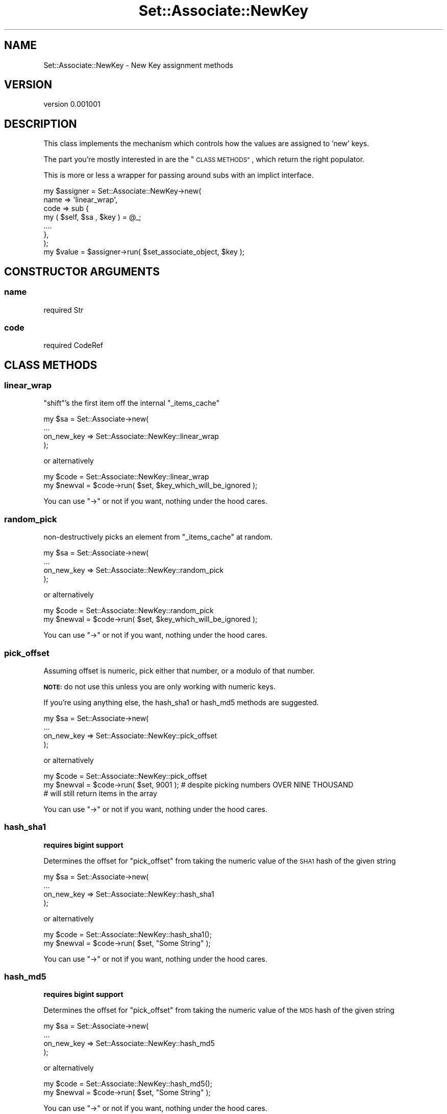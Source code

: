 .\" Automatically generated by Pod::Man 2.27 (Pod::Simple 3.25)
.\"
.\" Standard preamble:
.\" ========================================================================
.de Sp \" Vertical space (when we can't use .PP)
.if t .sp .5v
.if n .sp
..
.de Vb \" Begin verbatim text
.ft CW
.nf
.ne \\$1
..
.de Ve \" End verbatim text
.ft R
.fi
..
.\" Set up some character translations and predefined strings.  \*(-- will
.\" give an unbreakable dash, \*(PI will give pi, \*(L" will give a left
.\" double quote, and \*(R" will give a right double quote.  \*(C+ will
.\" give a nicer C++.  Capital omega is used to do unbreakable dashes and
.\" therefore won't be available.  \*(C` and \*(C' expand to `' in nroff,
.\" nothing in troff, for use with C<>.
.tr \(*W-
.ds C+ C\v'-.1v'\h'-1p'\s-2+\h'-1p'+\s0\v'.1v'\h'-1p'
.ie n \{\
.    ds -- \(*W-
.    ds PI pi
.    if (\n(.H=4u)&(1m=24u) .ds -- \(*W\h'-12u'\(*W\h'-12u'-\" diablo 10 pitch
.    if (\n(.H=4u)&(1m=20u) .ds -- \(*W\h'-12u'\(*W\h'-8u'-\"  diablo 12 pitch
.    ds L" ""
.    ds R" ""
.    ds C` ""
.    ds C' ""
'br\}
.el\{\
.    ds -- \|\(em\|
.    ds PI \(*p
.    ds L" ``
.    ds R" ''
.    ds C`
.    ds C'
'br\}
.\"
.\" Escape single quotes in literal strings from groff's Unicode transform.
.ie \n(.g .ds Aq \(aq
.el       .ds Aq '
.\"
.\" If the F register is turned on, we'll generate index entries on stderr for
.\" titles (.TH), headers (.SH), subsections (.SS), items (.Ip), and index
.\" entries marked with X<> in POD.  Of course, you'll have to process the
.\" output yourself in some meaningful fashion.
.\"
.\" Avoid warning from groff about undefined register 'F'.
.de IX
..
.nr rF 0
.if \n(.g .if rF .nr rF 1
.if (\n(rF:(\n(.g==0)) \{
.    if \nF \{
.        de IX
.        tm Index:\\$1\t\\n%\t"\\$2"
..
.        if !\nF==2 \{
.            nr % 0
.            nr F 2
.        \}
.    \}
.\}
.rr rF
.\"
.\" Accent mark definitions (@(#)ms.acc 1.5 88/02/08 SMI; from UCB 4.2).
.\" Fear.  Run.  Save yourself.  No user-serviceable parts.
.    \" fudge factors for nroff and troff
.if n \{\
.    ds #H 0
.    ds #V .8m
.    ds #F .3m
.    ds #[ \f1
.    ds #] \fP
.\}
.if t \{\
.    ds #H ((1u-(\\\\n(.fu%2u))*.13m)
.    ds #V .6m
.    ds #F 0
.    ds #[ \&
.    ds #] \&
.\}
.    \" simple accents for nroff and troff
.if n \{\
.    ds ' \&
.    ds ` \&
.    ds ^ \&
.    ds , \&
.    ds ~ ~
.    ds /
.\}
.if t \{\
.    ds ' \\k:\h'-(\\n(.wu*8/10-\*(#H)'\'\h"|\\n:u"
.    ds ` \\k:\h'-(\\n(.wu*8/10-\*(#H)'\`\h'|\\n:u'
.    ds ^ \\k:\h'-(\\n(.wu*10/11-\*(#H)'^\h'|\\n:u'
.    ds , \\k:\h'-(\\n(.wu*8/10)',\h'|\\n:u'
.    ds ~ \\k:\h'-(\\n(.wu-\*(#H-.1m)'~\h'|\\n:u'
.    ds / \\k:\h'-(\\n(.wu*8/10-\*(#H)'\z\(sl\h'|\\n:u'
.\}
.    \" troff and (daisy-wheel) nroff accents
.ds : \\k:\h'-(\\n(.wu*8/10-\*(#H+.1m+\*(#F)'\v'-\*(#V'\z.\h'.2m+\*(#F'.\h'|\\n:u'\v'\*(#V'
.ds 8 \h'\*(#H'\(*b\h'-\*(#H'
.ds o \\k:\h'-(\\n(.wu+\w'\(de'u-\*(#H)/2u'\v'-.3n'\*(#[\z\(de\v'.3n'\h'|\\n:u'\*(#]
.ds d- \h'\*(#H'\(pd\h'-\w'~'u'\v'-.25m'\f2\(hy\fP\v'.25m'\h'-\*(#H'
.ds D- D\\k:\h'-\w'D'u'\v'-.11m'\z\(hy\v'.11m'\h'|\\n:u'
.ds th \*(#[\v'.3m'\s+1I\s-1\v'-.3m'\h'-(\w'I'u*2/3)'\s-1o\s+1\*(#]
.ds Th \*(#[\s+2I\s-2\h'-\w'I'u*3/5'\v'-.3m'o\v'.3m'\*(#]
.ds ae a\h'-(\w'a'u*4/10)'e
.ds Ae A\h'-(\w'A'u*4/10)'E
.    \" corrections for vroff
.if v .ds ~ \\k:\h'-(\\n(.wu*9/10-\*(#H)'\s-2\u~\d\s+2\h'|\\n:u'
.if v .ds ^ \\k:\h'-(\\n(.wu*10/11-\*(#H)'\v'-.4m'^\v'.4m'\h'|\\n:u'
.    \" for low resolution devices (crt and lpr)
.if \n(.H>23 .if \n(.V>19 \
\{\
.    ds : e
.    ds 8 ss
.    ds o a
.    ds d- d\h'-1'\(ga
.    ds D- D\h'-1'\(hy
.    ds th \o'bp'
.    ds Th \o'LP'
.    ds ae ae
.    ds Ae AE
.\}
.rm #[ #] #H #V #F C
.\" ========================================================================
.\"
.IX Title "Set::Associate::NewKey 3"
.TH Set::Associate::NewKey 3 "2013-02-26" "perl v5.17.9" "User Contributed Perl Documentation"
.\" For nroff, turn off justification.  Always turn off hyphenation; it makes
.\" way too many mistakes in technical documents.
.if n .ad l
.nh
.SH "NAME"
Set::Associate::NewKey \- New Key assignment methods
.SH "VERSION"
.IX Header "VERSION"
version 0.001001
.SH "DESCRIPTION"
.IX Header "DESCRIPTION"
This class implements the mechanism which controls how the values are assigned to 'new' keys.
.PP
The part you're mostly interested in are the \*(L"\s-1CLASS METHODS\*(R"\s0, which return the right populator.
.PP
This is more or less a wrapper for passing around subs with an implict interface.
.PP
.Vb 7
\&    my $assigner = Set::Associate::NewKey\->new(
\&        name => \*(Aqlinear_wrap\*(Aq,
\&        code => sub {
\&            my ( $self, $sa , $key ) = @_;
\&            ....
\&        },
\&    );
\&
\&    my $value = $assigner\->run( $set_associate_object, $key );
.Ve
.SH "CONSTRUCTOR ARGUMENTS"
.IX Header "CONSTRUCTOR ARGUMENTS"
.SS "name"
.IX Subsection "name"
.Vb 1
\&    required Str
.Ve
.SS "code"
.IX Subsection "code"
.Vb 1
\&    required CodeRef
.Ve
.SH "CLASS METHODS"
.IX Header "CLASS METHODS"
.SS "linear_wrap"
.IX Subsection "linear_wrap"
\&\f(CW\*(C`shift\*(C'\fR's the first item off the internal \f(CW\*(C`_items_cache\*(C'\fR
.PP
.Vb 4
\&    my $sa = Set::Associate\->new(
\&        ...
\&        on_new_key => Set::Associate::NewKey::linear_wrap
\&    );
.Ve
.PP
or alternatively
.PP
.Vb 2
\&    my $code = Set::Associate::NewKey::linear_wrap
\&    my $newval = $code\->run( $set, $key_which_will_be_ignored );
.Ve
.PP
You can use \f(CW\*(C`\->\*(C'\fR or not if you want, nothing under the hood cares.
.SS "random_pick"
.IX Subsection "random_pick"
non-destructively picks an element from \f(CW\*(C`_items_cache\*(C'\fR at random.
.PP
.Vb 4
\&    my $sa = Set::Associate\->new(
\&        ...
\&        on_new_key => Set::Associate::NewKey::random_pick
\&    );
.Ve
.PP
or alternatively
.PP
.Vb 2
\&    my $code = Set::Associate::NewKey::random_pick
\&    my $newval = $code\->run( $set, $key_which_will_be_ignored );
.Ve
.PP
You can use \f(CW\*(C`\->\*(C'\fR or not if you want, nothing under the hood cares.
.SS "pick_offset"
.IX Subsection "pick_offset"
Assuming offset is numeric, pick either that number, or a modulo of that number.
.PP
\&\fB\s-1NOTE:\s0\fR do not use this unless you are only working with numeric keys.
.PP
If you're using anything else, the hash_sha1 or hash_md5 methods are suggested.
.PP
.Vb 4
\&    my $sa = Set::Associate\->new(
\&        ...
\&        on_new_key => Set::Associate::NewKey::pick_offset
\&    );
.Ve
.PP
or alternatively
.PP
.Vb 3
\&    my $code = Set::Associate::NewKey::pick_offset
\&    my $newval = $code\->run( $set, 9001 ); # despite picking numbers OVER NINE THOUSAND
\&                                           # will still return items in the array
.Ve
.PP
You can use \f(CW\*(C`\->\*(C'\fR or not if you want, nothing under the hood cares.
.SS "hash_sha1"
.IX Subsection "hash_sha1"
\&\fBrequires bigint support\fR
.PP
Determines the offset for \*(L"pick_offset\*(R" from taking the numeric value of the \s-1SHA1\s0 hash of the given string
.PP
.Vb 4
\&    my $sa = Set::Associate\->new(
\&        ...
\&        on_new_key => Set::Associate::NewKey::hash_sha1
\&    );
.Ve
.PP
or alternatively
.PP
.Vb 2
\&    my $code = Set::Associate::NewKey::hash_sha1();
\&    my $newval = $code\->run( $set, "Some String" );
.Ve
.PP
You can use \f(CW\*(C`\->\*(C'\fR or not if you want, nothing under the hood cares.
.SS "hash_md5"
.IX Subsection "hash_md5"
\&\fBrequires bigint support\fR
.PP
Determines the offset for \*(L"pick_offset\*(R" from taking the numeric value of the \s-1MD5\s0 hash of the given string
.PP
.Vb 4
\&    my $sa = Set::Associate\->new(
\&        ...
\&        on_new_key => Set::Associate::NewKey::hash_md5
\&    );
.Ve
.PP
or alternatively
.PP
.Vb 2
\&    my $code = Set::Associate::NewKey::hash_md5();
\&    my $newval = $code\->run( $set, "Some String" );
.Ve
.PP
You can use \f(CW\*(C`\->\*(C'\fR or not if you want, nothing under the hood cares.
.SH "METHODS"
.IX Header "METHODS"
.SS "run"
.IX Subsection "run"
runs code attached via \*(L"code\*(R"
.PP
.Vb 1
\&    my $value = $object\->run( $set_associate_object , $key );
.Ve
.PP
And \f(CW$value\fR is the newly formed associaiton value.
.SH "ATTRIBUTES"
.IX Header "ATTRIBUTES"
.SS "name"
.IX Subsection "name"
.SS "code"
.IX Subsection "code"
.SH "AUTHOR"
.IX Header "AUTHOR"
Kent Fredric <kentfredric@gmail.com>
.SH "COPYRIGHT AND LICENSE"
.IX Header "COPYRIGHT AND LICENSE"
This software is copyright (c) 2013 by Kent Fredric <kentfredric@gmail.com>.
.PP
This is free software; you can redistribute it and/or modify it under
the same terms as the Perl 5 programming language system itself.
